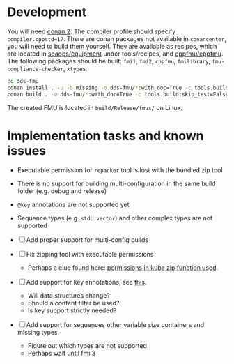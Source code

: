 * Development

  You will need [[https://conan.io/][conan 2]]. The compiler profile should specify =compiler.cppstd=17=. There
  are conan packages not available in =conancenter=, you will need to build them yourself.
  They are available as recipes, which are located in [[https://gitlab.sintef.no/seaops/equipment][seaops/equipment]] under
  tools/recipes, and [[https://gitlab.sintef.no/cppfmu/cppfmu][cppfmu/cppfmu]]. The following packages should be built: =fmi1=,
  =fmi2=, =cppfmu=, =fmilibrary=, =fmu-compliance-checker=, =xtypes=.

  #+begin_src bash
    cd dds-fmu
    conan install . -u -b missing -o dds-fmu/*:with_doc=True -c tools.build:skip_test=False
    conan build . -o dds-fmu/*:with_doc=True -c tools.build:skip_test=False
  #+end_src

  The created FMU is located in =build/Release/fmus/= on Linux.

* Implementation tasks and known issues

  + Executable permission for =repacker= tool is lost with the bundled zip tool
  + There is no support for building multi-configuration in the same build folder (e.g. debug and release)
  + =@key= annotations are not supported yet
  + Sequence types (e.g. =std::vector=) and other complex types are not supported

  + [ ] Add proper support for multi-config builds
  + [ ] Fix zipping tool with executable permissions
    - Perhaps a clue found here: [[https://github.com/kuba--/zip/blob/f8e112927646a44674cfa57ff44ab59c7cf4fa41/src/zip.c#L1396][permissions in kuba zip function used]].
  + [ ] Add support for key annotations, see [[https://readthedocs.org/projects/eprosima-fast-rtps/downloads/pdf/latest/#page=237&zoom=100,96,706][this]].
    + Will data structures change?
    + Should a content filter be used?
    + Is key support strictly needed?
  + [ ] Add support for sequences other variable size containers and missing types.
    + Figure out which types are not supported
    + Perhaps wait until fmi 3
